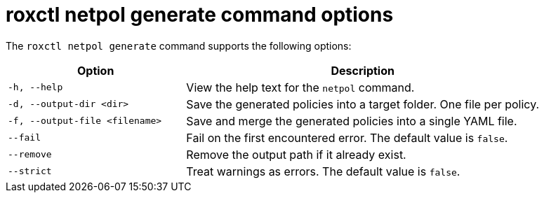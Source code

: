 // Module included in the following assemblies:
//
// * operating/build-time-network-policy-tools.adoc

:_mod-docs-content-type: REFERENCE
[id="roxctl-netpol-generate-command-options_{context}"]
= roxctl netpol generate command options

The `roxctl netpol generate` command supports the following options:

[cols="1m,2",options="header"]
|===

|Option |Description

| -h, --help
| View the help text for the `netpol` command.

| -d, --output-dir <dir>
| Save the generated policies into a target folder. One file per policy.

| -f, --output-file <filename>
| Save and merge the generated policies into a single YAML file.

| --fail
| Fail on the first encountered error. The default value is `false`.

| --remove
| Remove the output path if it already exist.

| --strict
| Treat warnings as errors. The default value is `false`.

|===